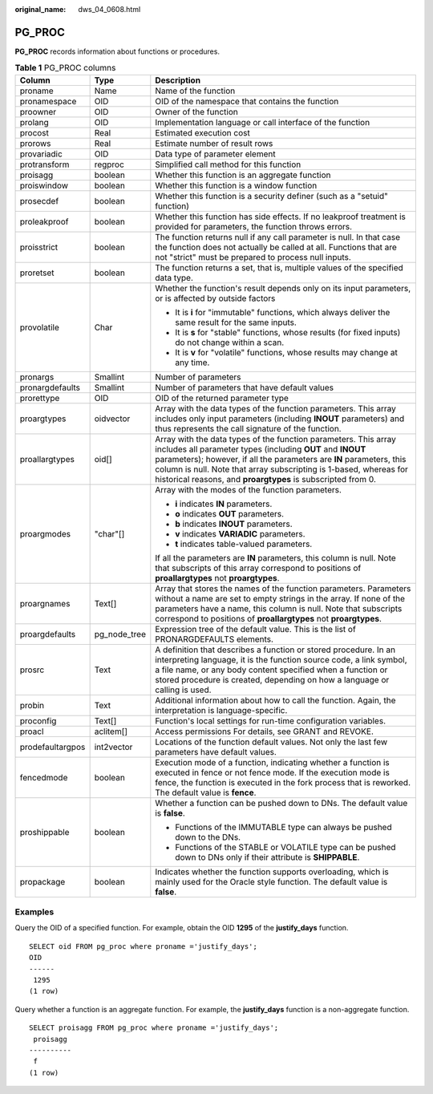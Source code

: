 :original_name: dws_04_0608.html

.. _dws_04_0608:

PG_PROC
=======

**PG_PROC** records information about functions or procedures.

.. table:: **Table 1** PG_PROC columns

   +-----------------------+-----------------------+--------------------------------------------------------------------------------------------------------------------------------------------------------------------------------------------------------------------------------------------------------------------------------------------------------------------------------------------+
   | Column                | Type                  | Description                                                                                                                                                                                                                                                                                                                                |
   +=======================+=======================+============================================================================================================================================================================================================================================================================================================================================+
   | proname               | Name                  | Name of the function                                                                                                                                                                                                                                                                                                                       |
   +-----------------------+-----------------------+--------------------------------------------------------------------------------------------------------------------------------------------------------------------------------------------------------------------------------------------------------------------------------------------------------------------------------------------+
   | pronamespace          | OID                   | OID of the namespace that contains the function                                                                                                                                                                                                                                                                                            |
   +-----------------------+-----------------------+--------------------------------------------------------------------------------------------------------------------------------------------------------------------------------------------------------------------------------------------------------------------------------------------------------------------------------------------+
   | proowner              | OID                   | Owner of the function                                                                                                                                                                                                                                                                                                                      |
   +-----------------------+-----------------------+--------------------------------------------------------------------------------------------------------------------------------------------------------------------------------------------------------------------------------------------------------------------------------------------------------------------------------------------+
   | prolang               | OID                   | Implementation language or call interface of the function                                                                                                                                                                                                                                                                                  |
   +-----------------------+-----------------------+--------------------------------------------------------------------------------------------------------------------------------------------------------------------------------------------------------------------------------------------------------------------------------------------------------------------------------------------+
   | procost               | Real                  | Estimated execution cost                                                                                                                                                                                                                                                                                                                   |
   +-----------------------+-----------------------+--------------------------------------------------------------------------------------------------------------------------------------------------------------------------------------------------------------------------------------------------------------------------------------------------------------------------------------------+
   | prorows               | Real                  | Estimate number of result rows                                                                                                                                                                                                                                                                                                             |
   +-----------------------+-----------------------+--------------------------------------------------------------------------------------------------------------------------------------------------------------------------------------------------------------------------------------------------------------------------------------------------------------------------------------------+
   | provariadic           | OID                   | Data type of parameter element                                                                                                                                                                                                                                                                                                             |
   +-----------------------+-----------------------+--------------------------------------------------------------------------------------------------------------------------------------------------------------------------------------------------------------------------------------------------------------------------------------------------------------------------------------------+
   | protransform          | regproc               | Simplified call method for this function                                                                                                                                                                                                                                                                                                   |
   +-----------------------+-----------------------+--------------------------------------------------------------------------------------------------------------------------------------------------------------------------------------------------------------------------------------------------------------------------------------------------------------------------------------------+
   | proisagg              | boolean               | Whether this function is an aggregate function                                                                                                                                                                                                                                                                                             |
   +-----------------------+-----------------------+--------------------------------------------------------------------------------------------------------------------------------------------------------------------------------------------------------------------------------------------------------------------------------------------------------------------------------------------+
   | proiswindow           | boolean               | Whether this function is a window function                                                                                                                                                                                                                                                                                                 |
   +-----------------------+-----------------------+--------------------------------------------------------------------------------------------------------------------------------------------------------------------------------------------------------------------------------------------------------------------------------------------------------------------------------------------+
   | prosecdef             | boolean               | Whether this function is a security definer (such as a "setuid" function)                                                                                                                                                                                                                                                                  |
   +-----------------------+-----------------------+--------------------------------------------------------------------------------------------------------------------------------------------------------------------------------------------------------------------------------------------------------------------------------------------------------------------------------------------+
   | proleakproof          | boolean               | Whether this function has side effects. If no leakproof treatment is provided for parameters, the function throws errors.                                                                                                                                                                                                                  |
   +-----------------------+-----------------------+--------------------------------------------------------------------------------------------------------------------------------------------------------------------------------------------------------------------------------------------------------------------------------------------------------------------------------------------+
   | proisstrict           | boolean               | The function returns null if any call parameter is null. In that case the function does not actually be called at all. Functions that are not "strict" must be prepared to process null inputs.                                                                                                                                            |
   +-----------------------+-----------------------+--------------------------------------------------------------------------------------------------------------------------------------------------------------------------------------------------------------------------------------------------------------------------------------------------------------------------------------------+
   | proretset             | boolean               | The function returns a set, that is, multiple values of the specified data type.                                                                                                                                                                                                                                                           |
   +-----------------------+-----------------------+--------------------------------------------------------------------------------------------------------------------------------------------------------------------------------------------------------------------------------------------------------------------------------------------------------------------------------------------+
   | provolatile           | Char                  | Whether the function's result depends only on its input parameters, or is affected by outside factors                                                                                                                                                                                                                                      |
   |                       |                       |                                                                                                                                                                                                                                                                                                                                            |
   |                       |                       | -  It is **i** for "immutable" functions, which always deliver the same result for the same inputs.                                                                                                                                                                                                                                        |
   |                       |                       | -  It is **s** for "stable" functions, whose results (for fixed inputs) do not change within a scan.                                                                                                                                                                                                                                       |
   |                       |                       | -  It is **v** for "volatile" functions, whose results may change at any time.                                                                                                                                                                                                                                                             |
   +-----------------------+-----------------------+--------------------------------------------------------------------------------------------------------------------------------------------------------------------------------------------------------------------------------------------------------------------------------------------------------------------------------------------+
   | pronargs              | Smallint              | Number of parameters                                                                                                                                                                                                                                                                                                                       |
   +-----------------------+-----------------------+--------------------------------------------------------------------------------------------------------------------------------------------------------------------------------------------------------------------------------------------------------------------------------------------------------------------------------------------+
   | pronargdefaults       | Smallint              | Number of parameters that have default values                                                                                                                                                                                                                                                                                              |
   +-----------------------+-----------------------+--------------------------------------------------------------------------------------------------------------------------------------------------------------------------------------------------------------------------------------------------------------------------------------------------------------------------------------------+
   | prorettype            | OID                   | OID of the returned parameter type                                                                                                                                                                                                                                                                                                         |
   +-----------------------+-----------------------+--------------------------------------------------------------------------------------------------------------------------------------------------------------------------------------------------------------------------------------------------------------------------------------------------------------------------------------------+
   | proargtypes           | oidvector             | Array with the data types of the function parameters. This array includes only input parameters (including **INOUT** parameters) and thus represents the call signature of the function.                                                                                                                                                   |
   +-----------------------+-----------------------+--------------------------------------------------------------------------------------------------------------------------------------------------------------------------------------------------------------------------------------------------------------------------------------------------------------------------------------------+
   | proallargtypes        | oid[]                 | Array with the data types of the function parameters. This array includes all parameter types (including **OUT** and **INOUT** parameters); however, if all the parameters are **IN** parameters, this column is null. Note that array subscripting is 1-based, whereas for historical reasons, and **proargtypes** is subscripted from 0. |
   +-----------------------+-----------------------+--------------------------------------------------------------------------------------------------------------------------------------------------------------------------------------------------------------------------------------------------------------------------------------------------------------------------------------------+
   | proargmodes           | "char"[]              | Array with the modes of the function parameters.                                                                                                                                                                                                                                                                                           |
   |                       |                       |                                                                                                                                                                                                                                                                                                                                            |
   |                       |                       | -  **i** indicates **IN** parameters.                                                                                                                                                                                                                                                                                                      |
   |                       |                       | -  **o** indicates **OUT** parameters.                                                                                                                                                                                                                                                                                                     |
   |                       |                       | -  **b** indicates **INOUT** parameters.                                                                                                                                                                                                                                                                                                   |
   |                       |                       | -  **v** indicates **VARIADIC** parameters.                                                                                                                                                                                                                                                                                                |
   |                       |                       | -  **t** indicates table-valued parameters.                                                                                                                                                                                                                                                                                                |
   |                       |                       |                                                                                                                                                                                                                                                                                                                                            |
   |                       |                       | If all the parameters are **IN** parameters, this column is null. Note that subscripts of this array correspond to positions of **proallargtypes** not **proargtypes**.                                                                                                                                                                    |
   +-----------------------+-----------------------+--------------------------------------------------------------------------------------------------------------------------------------------------------------------------------------------------------------------------------------------------------------------------------------------------------------------------------------------+
   | proargnames           | Text[]                | Array that stores the names of the function parameters. Parameters without a name are set to empty strings in the array. If none of the parameters have a name, this column is null. Note that subscripts correspond to positions of **proallargtypes** not **proargtypes**.                                                               |
   +-----------------------+-----------------------+--------------------------------------------------------------------------------------------------------------------------------------------------------------------------------------------------------------------------------------------------------------------------------------------------------------------------------------------+
   | proargdefaults        | pg_node_tree          | Expression tree of the default value. This is the list of PRONARGDEFAULTS elements.                                                                                                                                                                                                                                                        |
   +-----------------------+-----------------------+--------------------------------------------------------------------------------------------------------------------------------------------------------------------------------------------------------------------------------------------------------------------------------------------------------------------------------------------+
   | prosrc                | Text                  | A definition that describes a function or stored procedure. In an interpreting language, it is the function source code, a link symbol, a file name, or any body content specified when a function or stored procedure is created, depending on how a language or calling is used.                                                         |
   +-----------------------+-----------------------+--------------------------------------------------------------------------------------------------------------------------------------------------------------------------------------------------------------------------------------------------------------------------------------------------------------------------------------------+
   | probin                | Text                  | Additional information about how to call the function. Again, the interpretation is language-specific.                                                                                                                                                                                                                                     |
   +-----------------------+-----------------------+--------------------------------------------------------------------------------------------------------------------------------------------------------------------------------------------------------------------------------------------------------------------------------------------------------------------------------------------+
   | proconfig             | Text[]                | Function's local settings for run-time configuration variables.                                                                                                                                                                                                                                                                            |
   +-----------------------+-----------------------+--------------------------------------------------------------------------------------------------------------------------------------------------------------------------------------------------------------------------------------------------------------------------------------------------------------------------------------------+
   | proacl                | aclitem[]             | Access permissions For details, see GRANT and REVOKE.                                                                                                                                                                                                                                                                                      |
   +-----------------------+-----------------------+--------------------------------------------------------------------------------------------------------------------------------------------------------------------------------------------------------------------------------------------------------------------------------------------------------------------------------------------+
   | prodefaultargpos      | int2vector            | Locations of the function default values. Not only the last few parameters have default values.                                                                                                                                                                                                                                            |
   +-----------------------+-----------------------+--------------------------------------------------------------------------------------------------------------------------------------------------------------------------------------------------------------------------------------------------------------------------------------------------------------------------------------------+
   | fencedmode            | boolean               | Execution mode of a function, indicating whether a function is executed in fence or not fence mode. If the execution mode is fence, the function is executed in the fork process that is reworked. The default value is **fence**.                                                                                                         |
   +-----------------------+-----------------------+--------------------------------------------------------------------------------------------------------------------------------------------------------------------------------------------------------------------------------------------------------------------------------------------------------------------------------------------+
   | proshippable          | boolean               | Whether a function can be pushed down to DNs. The default value is **false**.                                                                                                                                                                                                                                                              |
   |                       |                       |                                                                                                                                                                                                                                                                                                                                            |
   |                       |                       | -  Functions of the IMMUTABLE type can always be pushed down to the DNs.                                                                                                                                                                                                                                                                   |
   |                       |                       | -  Functions of the STABLE or VOLATILE type can be pushed down to DNs only if their attribute is **SHIPPABLE**.                                                                                                                                                                                                                            |
   +-----------------------+-----------------------+--------------------------------------------------------------------------------------------------------------------------------------------------------------------------------------------------------------------------------------------------------------------------------------------------------------------------------------------+
   | propackage            | boolean               | Indicates whether the function supports overloading, which is mainly used for the Oracle style function. The default value is **false**.                                                                                                                                                                                                   |
   +-----------------------+-----------------------+--------------------------------------------------------------------------------------------------------------------------------------------------------------------------------------------------------------------------------------------------------------------------------------------------------------------------------------------+

Examples
--------

Query the OID of a specified function. For example, obtain the OID **1295** of the **justify_days** function.

::

   SELECT oid FROM pg_proc where proname ='justify_days';
   OID
   ------
    1295
   (1 row)

Query whether a function is an aggregate function. For example, the **justify_days** function is a non-aggregate function.

::

   SELECT proisagg FROM pg_proc where proname ='justify_days';
    proisagg
   ----------
    f
   (1 row)
